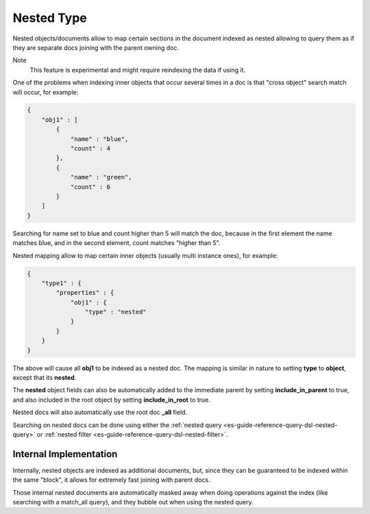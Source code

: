 .. _es-guide-reference-mapping-nested-type:

===========
Nested Type
===========

Nested objects/documents allow to map certain sections in the document indexed as nested allowing to query them as if they are separate docs joining with the parent owning doc.


Note
    This feature is experimental and might require reindexing the data if using it.


One of the problems when indexing inner objects that occur several times in a doc is that "cross object" search match will occur, for example:


.. code-block:: js


    {
        "obj1" : [
            {
                "name" : "blue",
                "count" : 4
            },
            {
                "name" : "green",
                "count" : 6
            }
        ]
    }


Searching for name set to blue and count higher than 5 will match the doc, because in the first element the name matches blue, and in the second element, count matches "higher than 5".


Nested mapping allow to map certain inner objects (usually multi instance ones), for example:


.. code-block:: js


    {
        "type1" : {
            "properties" : {
                "obj1" : {
                    "type" : "nested"
                }
            }
        }
    }


The above will cause all **obj1** to be indexed as a nested doc. The mapping is similar in nature to setting **type** to **object**, except that its **nested**.


The **nested** object fields can also be automatically added to the immediate parent by setting **include_in_parent** to true, and also included in the root object by setting **include_in_root** to true.


Nested docs will also automatically use the root doc **_all** field.


Searching on nested docs can be done using either the :ref:`nested query <es-guide-reference-query-dsl-nested-query>`  or :ref:`nested filter <es-guide-reference-query-dsl-nested-filter>`.  

Internal Implementation
-----------------------

Internally, nested objects are indexed as additional documents, but, since they can be guaranteed to be indexed within the same "block", it allows for extremely fast joining with parent docs.


Those internal nested documents are automatically masked away when doing operations against the index (like searching with a match_all query), and they bubble out when using the nested query.
